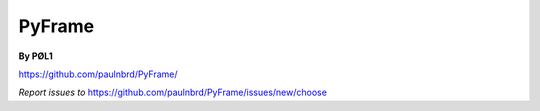 ===========
PyFrame
===========

**By PØL1**

https://github.com/paulnbrd/PyFrame/

*Report issues to*
https://github.com/paulnbrd/PyFrame/issues/new/choose